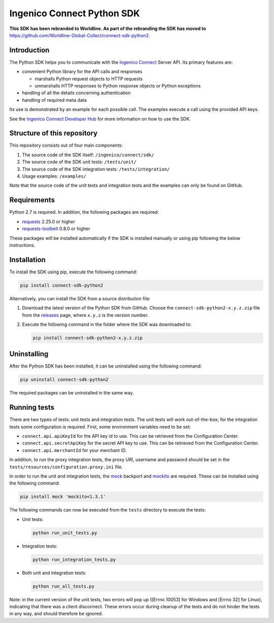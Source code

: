 Ingenico Connect Python SDK
===========================

**This SDK has been rebranded to Worldline. As part of the rebranding the SDK has moved to** https://github.com/Worldline-Global-Collect/connect-sdk-python2.

Introduction
------------

The Python SDK helps you to communicate with the `Ingenico Connect <https://epayments.developer-ingenico.com/>`__ Server API. Its primary features are:

-  convenient Python library for the API calls and responses

   -  marshalls Python request objects to HTTP requests
   -  unmarshalls HTTP responses to Python response objects or Python exceptions

-  handling of all the details concerning authentication
-  handling of required meta data

Its use is demonstrated by an example for each possible call. The examples execute a call using the provided API keys.

See the `Ingenico Connect Developer Hub <https://epayments.developer-ingenico.com/documentation/sdk/server/python/>`__ for more information on how to use the SDK.

Structure of this repository
----------------------------

This repository consists out of four main components:

#. The source code of the SDK itself: ``/ingenico/connect/sdk/``
#. The source code of the SDK unit tests: ``/tests/unit/``
#. The source code of the SDK integration tests: ``/tests/integration/``
#. Usage examples: ``/examples/``

Note that the source code of the unit tests and integration tests and the examples can only be found on GitHub.

Requirements
------------

Python 2.7 is required. In addition, the following packages are required:

-  `requests <https://requests.readthedocs.io/>`__ 2.25.0 or higher
-  `requests-toolbelt <https://toolbelt.readthedocs.io/>`__ 0.8.0 or higher

These packages will be installed automatically if the SDK is installed manually or using pip following the below instructions.

Installation
------------

To install the SDK using pip, execute the following command:

.. code:: bash

   pip install connect-sdk-python2

Alternatively, you can install the SDK from a source distribution file:

#. Download the latest version of the Python SDK from GitHub. Choose the ``connect-sdk-python2-x.y.z.zip`` file from the `releases <https://github.com/Ingenico-ePayments/connect-sdk-python2/releases>`__ page, where ``x.y.z`` is the version number.

#. Execute the following command in the folder where the SDK was downloaded to:

   .. code:: bash

      pip install connect-sdk-python2-x.y.z.zip

Uninstalling
------------

After the Python SDK has been installed, it can be uninstalled using the following command:

.. code:: bash

   pip uninstall connect-sdk-python2

The required packages can be uninstalled in the same way.

Running tests
-------------

There are two types of tests: unit tests and integration tests. The unit tests will work out-of-the-box; for the integration tests some configuration is required.
First, some environment variables need to be set:

-  ``connect.api.apiKeyId`` for the API key id to use. This can be retrieved from the Configuration Center.
-  ``connect.api.secretApiKey`` for the secret API key to use. This can be retrieved from the Configuration Center.
-  ``connect.api.merchantId`` for your merchant ID.

In addition, to run the proxy integration tests, the proxy URI, username and password should be set in the ``tests/resources/configuration.proxy.ini`` file.

In order to run the unit and integration tests, the `mock <https://pypi.python.org/pypi/mock>`__ backport and `mockito <https://pypi.python.org/pypi/mockito>`__ are required. These can be installed using the following command:

.. code:: bash

   pip install mock 'mockito<1.3.1'

The following commands can now be executed from the ``tests`` directory to execute the tests:

-  Unit tests:

   .. code:: bash

      python run_unit_tests.py

-  Integration tests:

   .. code:: bash

      python run_integration_tests.py

-  Both unit and integration tests:

   .. code:: bash

      python run_all_tests.py

Note: in the current version of the unit tests, two errors will pop up ([Errno 10053] for Windows and [Errno 32] for Linux), indicating that there was a client disconnect. These errors occur during cleanup of the tests and do not hinder the tests in any way, and should therefore be ignored.
